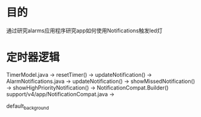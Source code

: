 * 目的
  通过研究alarms应用程序研究app如何使用Notifications触发led灯

* 定时器逻辑
  TimerModel.java                         -> resetTimer() -> updateNotification() ->
  AlarmNotifications.java                 -> updateNotification() -> showMissedNotification()   ->  showHighPriorityNotification() ->  NotificationCompat.Builder()
  support/v4/app/NotificationCompat.java  ->

  default_background
